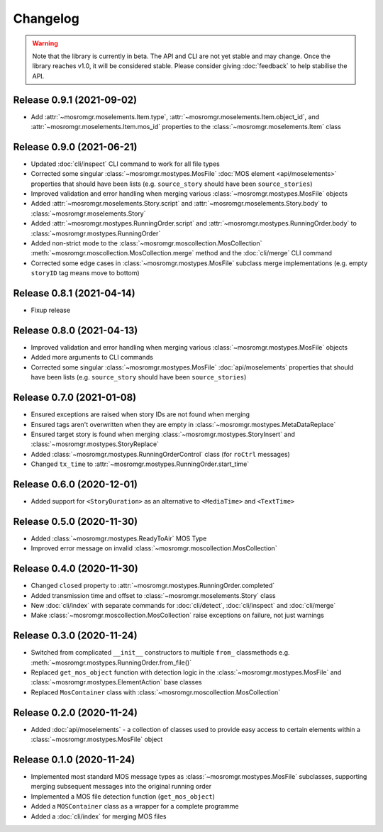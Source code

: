 .. mosromgr: Python library for managing MOS running orders
.. Copyright 2021 BBC
.. SPDX-License-Identifier: Apache-2.0

=========
Changelog
=========

.. warning::

    Note that the library is currently in beta. The API and CLI are not yet
    stable and may change. Once the library reaches v1.0, it will be considered
    stable. Please consider giving :doc:`feedback` to help stabilise the API.

Release 0.9.1 (2021-09-02)
==========================

- Add :attr:`~mosromgr.moselements.Item.type`,
  :attr:`~mosromgr.moselements.Item.object_id`,  and
  :attr:`~mosromgr.moselements.Item.mos_id` properties to the
  :class:`~mosromgr.moselements.Item` class

Release 0.9.0 (2021-06-21)
==========================

- Updated :doc:`cli/inspect` CLI command to work for all file types
- Corrected some singular :class:`~mosromgr.mostypes.MosFile`
  :doc:`MOS element <api/moselements>` properties that should have been lists
  (e.g. ``source_story`` should have been ``source_stories``)
- Improved validation and error handling when merging various
  :class:`~mosromgr.mostypes.MosFile` objects
- Added :attr:`~mosromgr.moselements.Story.script` and
  :attr:`~mosromgr.moselements.Story.body` to
  :class:`~mosromgr.moselements.Story`
- Added :attr:`~mosromgr.mostypes.RunningOrder.script` and
  :attr:`~mosromgr.mostypes.RunningOrder.body` to
  :class:`~mosromgr.mostypes.RunningOrder`
- Added non-strict mode to the :class:`~mosromgr.moscollection.MosCollection`
  :meth:`~mosromgr.moscollection.MosCollection.merge` method and the
  :doc:`cli/merge` CLI command
- Corrected some edge cases in :class:`~mosromgr.mostypes.MosFile` subclass
  merge implementations (e.g. empty ``storyID`` tag means move to bottom)

Release 0.8.1 (2021-04-14)
==========================

- Fixup release

Release 0.8.0 (2021-04-13)
==========================

- Improved validation and error handling when merging various
  :class:`~mosromgr.mostypes.MosFile` objects
- Added more arguments to CLI commands
- Corrected some singular :class:`~mosromgr.mostypes.MosFile`
  :doc:`api/moselements` properties that should have been lists (e.g.
  ``source_story`` should have been ``source_stories``)

Release 0.7.0 (2021-01-08)
==========================

- Ensured exceptions are raised when story IDs are not found when merging
- Ensured tags aren't overwritten when they are empty in
  :class:`~mosromgr.mostypes.MetaDataReplace`
- Ensured target story is found when merging
  :class:`~mosromgr.mostypes.StoryInsert` and
  :class:`~mosromgr.mostypes.StoryReplace`
- Added :class:`~mosromgr.mostypes.RunningOrderControl` class (for ``roCtrl``
  messages)
- Changed ``tx_time`` to :attr:`~mosromgr.mostypes.RunningOrder.start_time`

Release 0.6.0 (2020-12-01)
==========================

- Added support for ``<StoryDuration>`` as an alternative to ``<MediaTime>`` and
  ``<TextTime>``

Release 0.5.0 (2020-11-30)
==========================

- Added :class:`~mosromgr.mostypes.ReadyToAir` MOS Type
- Improved error message on invalid
  :class:`~mosromgr.moscollection.MosCollection`

Release 0.4.0 (2020-11-30)
==========================

- Changed ``closed`` property to
  :attr:`~mosromgr.mostypes.RunningOrder.completed`
- Added transmission time and offset to :class:`~mosromgr.moselements.Story`
  class
- New :doc:`cli/index` with separate commands for :doc:`cli/detect`,
  :doc:`cli/inspect` and :doc:`cli/merge`
- Make :class:`~mosromgr.moscollection.MosCollection` raise exceptions on
  failure, not just warnings

Release 0.3.0 (2020-11-24)
==========================

- Switched from complicated ``__init__`` constructors to multiple ``from_``
  classmethods e.g. :meth:`~mosromgr.mostypes.RunningOrder.from_file()`
- Replaced ``get_mos_object`` function with detection logic in the
  :class:`~mosromgr.mostypes.MosFile` and
  :class:`~mosromgr.mostypes.ElementAction` base classes
- Replaced ``MosContainer`` class with
  :class:`~mosromgr.moscollection.MosCollection`

Release 0.2.0 (2020-11-24)
==========================

- Added :doc:`api/moselements` - a collection of classes used to provide easy
  access to certain elements within a :class:`~mosromgr.mostypes.MosFile` object

Release 0.1.0 (2020-11-24)
==========================

- Implemented most standard MOS message types as
  :class:`~mosromgr.mostypes.MosFile` subclasses, supporting merging subsequent
  messages into the original running order
- Implemented a MOS file detection function (``get_mos_object``)
- Added a ``MOSContainer`` class as a wrapper for a complete programme
- Added a :doc:`cli/index` for merging MOS files
